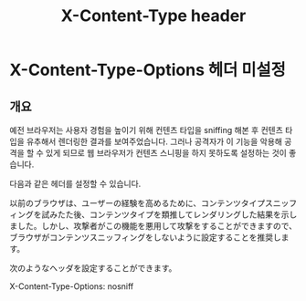 #+TITLE: X-Content-Type header

* X-Content-Type-Options 헤더 미설정
** 개요
예전 브라우저는 사용자 경험을 높이기 위해 컨텐츠 타입을 sniffing 해본 후 컨텐츠 타입을 유추해서 렌더링한 결과를 보여주었습니다. 그러나 공격자가 이 기능을 악용해 공격을 할 수 있게 되므로 웹 브라우저가 컨텐츠 스니핑을 하지 못하도록 설정하는 것이 좋습니다. 

다음과 같은 헤더를 설정할 수 있습니다. 

以前のブラウザは、ユーザーの経験を高めるために、コンテンツタイプスニッフィングを試みたた後、コンテンツタイプを類推してレンダリングした結果を示しました。しかし、攻撃者がこの機能を悪用して攻撃をすることができますので、ブラウザがコンテンツスニッフィングをしないように設定することを推奨します。

次のようなヘッダを設定することができます。



X-Content-Type-Options: nosniff

